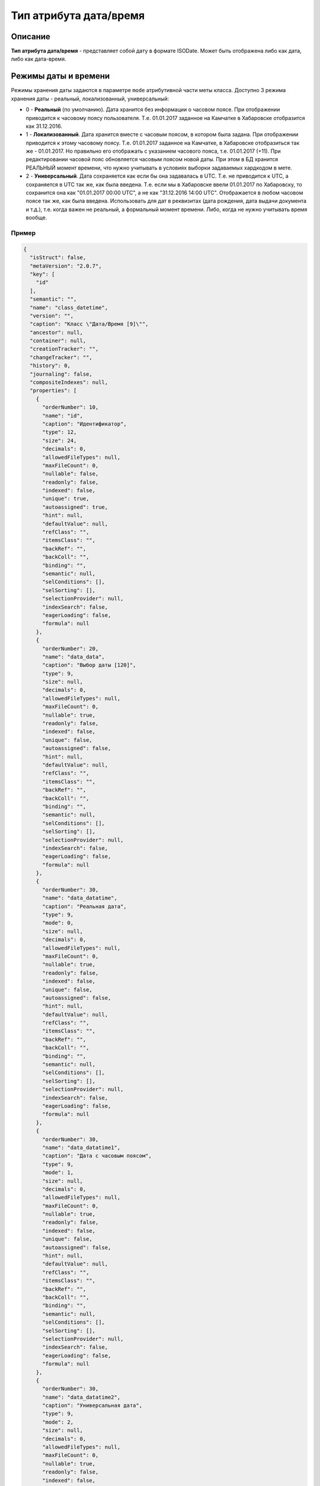 Тип атрибута дата/время
=======================

Описание
--------

**Тип атрибута дата/время** - представляет собой дату в формате ISODate. Может быть отображена либо как дата, либо как дата-время.

Режимы даты и времени
---------------------

Режимы хранения даты задаются в параметре ``mode`` атрибутивной части меты класса. 
Доступно 3 режима хранения даты - реальный, локализованный, универсальный:


* 
  0 - **Реальный** (по умолчанию). Дата хранится без информации о часовом поясе. При отображении приводится к часовому поясу пользователя. Т.е. 01.01.2017 заданное на Камчатке в Хабаровске отобразится как 31.12.2016.

* 
  1 - **Локализованный**. Дата хранится вместе с часовым поясом, в котором была задана. При отображении приводится к этому часовому поясу. Т.е. 01.01.2017 заданное на Камчатке, в Хабаровске отобразиться так же - 01.01.2017. Но правильно его отображать с указанием часового пояса, т.е. 01.01.2017 (+11). При редактировании часовой пояс обновляется часовым поясом новой даты. При этом в БД хранится РЕАЛЬНЫЙ момент времени, что нужно учитывать в условиях выборки задаваемых хардкодом в мете. 

* 
  2 - **Универсальный**. Дата сохраняется как если бы она задавалась в UTC. Т.е. не приводится к UTC, а сохраняется в UTC так же, как была введена. Т.е. если мы в Хабаровске ввели 01.01.2017 по Хабаровску, то сохранится она как "01.01.2017 00:00 UTC", а не как "31.12.2016 14:00 UTC". Отображается в любом часовом поясе так же, как была введена. Использовать для дат в реквизитах (дата рождения, дата выдачи документа и т.д.), т.е. когда важен не реальный, а формальный момент времени. Либо, когда не нужно учитывать время вообще.

Пример
^^^^^^

.. code-block::

   {
     "isStruct": false,
     "metaVersion": "2.0.7",
     "key": [
       "id"
     ],
     "semantic": "",
     "name": "class_datetime",
     "version": "",
     "caption": "Класс \"Дата/Время [9]\"",
     "ancestor": null,
     "container": null,
     "creationTracker": "",
     "changeTracker": "",
     "history": 0,
     "journaling": false,
     "compositeIndexes": null,
     "properties": [
       {
         "orderNumber": 10,
         "name": "id",
         "caption": "Идентификатор",
         "type": 12,
         "size": 24,
         "decimals": 0,
         "allowedFileTypes": null,
         "maxFileCount": 0,
         "nullable": false,
         "readonly": false,
         "indexed": false,
         "unique": true,
         "autoassigned": true,
         "hint": null,
         "defaultValue": null,
         "refClass": "",
         "itemsClass": "",
         "backRef": "",
         "backColl": "",
         "binding": "",
         "semantic": null,
         "selConditions": [],
         "selSorting": [],
         "selectionProvider": null,
         "indexSearch": false,
         "eagerLoading": false,
         "formula": null
       },
       {
         "orderNumber": 20,
         "name": "data_data",
         "caption": "Выбор даты [120]",
         "type": 9,
         "size": null,
         "decimals": 0,
         "allowedFileTypes": null,
         "maxFileCount": 0,
         "nullable": true,
         "readonly": false,
         "indexed": false,
         "unique": false,
         "autoassigned": false,
         "hint": null,
         "defaultValue": null,
         "refClass": "",
         "itemsClass": "",
         "backRef": "",
         "backColl": "",
         "binding": "",
         "semantic": null,
         "selConditions": [],
         "selSorting": [],
         "selectionProvider": null,
         "indexSearch": false,
         "eagerLoading": false,
         "formula": null
       },
       {
         "orderNumber": 30,
         "name": "data_datatime",
         "caption": "Реальная дата",
         "type": 9,
         "mode": 0,
         "size": null,
         "decimals": 0,
         "allowedFileTypes": null,
         "maxFileCount": 0,
         "nullable": true,
         "readonly": false,
         "indexed": false,
         "unique": false,
         "autoassigned": false,
         "hint": null,
         "defaultValue": null,
         "refClass": "",
         "itemsClass": "",
         "backRef": "",
         "backColl": "",
         "binding": "",
         "semantic": null,
         "selConditions": [],
         "selSorting": [],
         "selectionProvider": null,
         "indexSearch": false,
         "eagerLoading": false,
         "formula": null
       },
       {
         "orderNumber": 30,
         "name": "data_datatime1",
         "caption": "Дата с часовым поясом",
         "type": 9,
         "mode": 1,
         "size": null,
         "decimals": 0,
         "allowedFileTypes": null,
         "maxFileCount": 0,
         "nullable": true,
         "readonly": false,
         "indexed": false,
         "unique": false,
         "autoassigned": false,
         "hint": null,
         "defaultValue": null,
         "refClass": "",
         "itemsClass": "",
         "backRef": "",
         "backColl": "",
         "binding": "",
         "semantic": null,
         "selConditions": [],
         "selSorting": [],
         "selectionProvider": null,
         "indexSearch": false,
         "eagerLoading": false,
         "formula": null
       },
       {
         "orderNumber": 30,
         "name": "data_datatime2",
         "caption": "Универсальная дата",
         "type": 9,
         "mode": 2,
         "size": null,
         "decimals": 0,
         "allowedFileTypes": null,
         "maxFileCount": 0,
         "nullable": true,
         "readonly": false,
         "indexed": false,
         "unique": false,
         "autoassigned": false,
         "hint": null,
         "defaultValue": null,
         "refClass": "",
         "itemsClass": "",
         "backRef": "",
         "backColl": "",
         "binding": "",
         "semantic": null,
         "selConditions": [],
         "selSorting": [],
         "selectionProvider": null,
         "indexSearch": false,
         "eagerLoading": false,
         "formula": null
       }
     ]
   }

----

